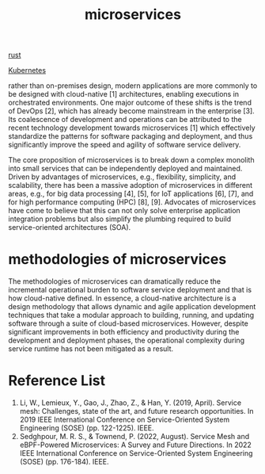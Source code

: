 :PROPERTIES:
:ID:       10682b04-b1f4-4200-a3a6-23a5d82c2795
:END:
#+title: microservices
#+filetags:

[[id:a2da1c32-ba1a-4c2c-9374-1bd8896920fa][rust]]

[[id:b60301a4-574f-43ee-a864-15f5793ea990][Kubernetes]]

rather than on-premises design, modern applications are more commonly to be designed with cloud-native [1] architectures, enabling executions in orchestrated environments. One major outcome of these shifts is the trend of DevOps [2], which has already become mainstream in the enterprise [3]. Its coalescence of development and operations can be attributed to the recent technology development towards microservices [1] which effectively standardize the patterns for software packaging and deployment, and thus significantly improve the speed and agility of software service delivery.

The core proposition of microservices is to break down a complex monolith into small services that can be independently deployed and maintained. Driven by advantages of microservices, e.g., flexibility, simplicity, and scalability, there has been a massive adoption of microservices in different areas, e.g., for big data processing [4], [5], for IoT applications [6], [7], and for high performance computing (HPC) [8], [9]. Advocates of microservices have come to believe that this can not only solve enterprise application integration problems but also simplify the plumbing required to build service-oriented architectures (SOA).

* methodologies of microservices
The methodologies of microservices can dramatically reduce the incremental operational burden to software service deployment and that is how cloud-native defined. In essence, a cloud-native architecture is a design methodology that allows dynamic and agile application development techniques that take a modular approach to building, running, and updating software through a suite of cloud-based microservices. However, despite significant improvements in both efficiency and productivity during the development and deployment phases, the operational complexity during service runtime has not been mitigated as a result.

* Reference List
1. Li, W., Lemieux, Y., Gao, J., Zhao, Z., & Han, Y. (2019, April). Service mesh: Challenges, state of the art, and future research opportunities. In 2019 IEEE International Conference on Service-Oriented System Engineering (SOSE) (pp. 122-1225). IEEE.
2. Sedghpour, M. R. S., & Townend, P. (2022, August). Service Mesh and eBPF-Powered Microservices: A Survey and Future Directions. In 2022 IEEE International Conference on Service-Oriented System Engineering (SOSE) (pp. 176-184). IEEE.
